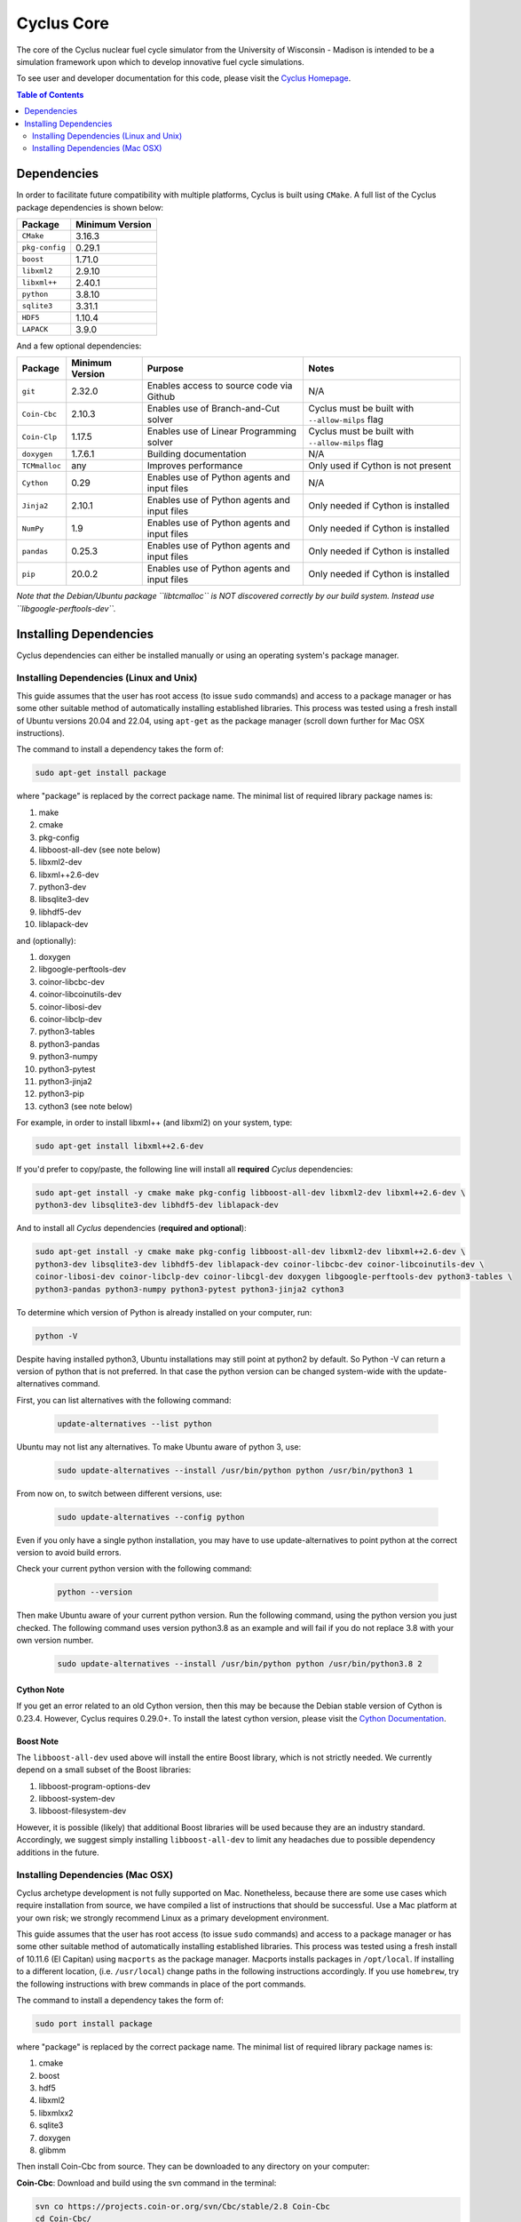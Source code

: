 ###########
Cyclus Core
###########

The core of the Cyclus nuclear fuel cycle simulator from the
University of Wisconsin - Madison is intended to be a simulation
framework upon which to develop innovative fuel cycle simulations.

To see user and developer documentation for this code, please visit
the `Cyclus Homepage`_.

.. contents:: Table of Contents
   :depth: 2

************
Dependencies
************

.. website_include_start

In order to facilitate future compatibility with multiple platforms,
Cyclus is built using ``CMake``. A full list of the Cyclus package
dependencies is shown below:

====================      ==================
Package                   Minimum Version
====================      ==================
``CMake``                 3.16.3
``pkg-config``            0.29.1
``boost``                 1.71.0
``libxml2``               2.9.10
``libxml++``              2.40.1
``python``                3.8.10
``sqlite3``               3.31.1
``HDF5``                  1.10.4
``LAPACK``                3.9.0
====================      ==================

.. website_include_end

And a few optional dependencies:

====================   ==================  =============================================  ==================        
Package                Minimum Version     Purpose                                        Notes
====================   ==================  =============================================  ==================  
``git``                2.32.0              Enables access to source code via Github       N/A
``Coin-Cbc``           2.10.3              Enables use of Branch-and-Cut solver           Cyclus must be built with ``--allow-milps`` flag
``Coin-Clp``           1.17.5              Enables use of Linear Programming solver       Cyclus must be built with ``--allow-milps`` flag
``doxygen``            1.7.6.1             Building documentation                         N/A
``TCMmalloc``          any                 Improves performance                           Only used if Cython is not present
``Cython``             0.29                Enables use of Python agents and input files   N/A
``Jinja2``             2.10.1              Enables use of Python agents and input files   Only needed if Cython is installed
``NumPy``              1.9                 Enables use of Python agents and input files   Only needed if Cython is installed
``pandas``             0.25.3              Enables use of Python agents and input files   Only needed if Cython is installed
``pip``                20.0.2              Enables use of Python agents and input files   Only needed if Cython is installed
====================   ==================  =============================================  ==================

*Note that the Debian/Ubuntu package ``libtcmalloc`` is NOT discovered correctly
by our build system.  Instead use ``libgoogle-perftools-dev``.*

***********************
Installing Dependencies
***********************

Cyclus dependencies can either be installed manually or using an operating system's package
manager.

Installing Dependencies (Linux and Unix)
----------------------------------------

This guide assumes that the user has root access (to issue ``sudo`` commands) and
access to a package manager or has some other suitable method of automatically
installing established libraries. This process was tested using a fresh install
of Ubuntu versions 20.04 and 22.04, using ``apt-get`` as the package
manager (scroll down further for Mac OSX instructions).

The command to install a dependency takes the form of:

.. code-block:: bash

  sudo apt-get install package

where "package" is replaced by the correct package name. The minimal list of
required library package names is:

#. make
#. cmake
#. pkg-config
#. libboost-all-dev (see note below)
#. libxml2-dev
#. libxml++2.6-dev
#. python3-dev
#. libsqlite3-dev
#. libhdf5-dev
#. liblapack-dev


and (optionally):

#. doxygen
#. libgoogle-perftools-dev
#. coinor-libcbc-dev
#. coinor-libcoinutils-dev
#. coinor-libosi-dev
#. coinor-libclp-dev
#. python3-tables
#. python3-pandas
#. python3-numpy
#. python3-pytest
#. python3-jinja2
#. python3-pip
#. cython3       (see note below)

For example, in order to install libxml++ (and libxml2) on your system, type:

.. code-block:: bash

  sudo apt-get install libxml++2.6-dev

If you'd prefer to copy/paste, the following line will install all **required**
*Cyclus* dependencies:

.. code-block:: bash

   sudo apt-get install -y cmake make pkg-config libboost-all-dev libxml2-dev libxml++2.6-dev \
   python3-dev libsqlite3-dev libhdf5-dev liblapack-dev

And to install all *Cyclus* dependencies (**required and optional**):

.. code-block:: bash

   sudo apt-get install -y cmake make pkg-config libboost-all-dev libxml2-dev libxml++2.6-dev \
   python3-dev libsqlite3-dev libhdf5-dev liblapack-dev coinor-libcbc-dev coinor-libcoinutils-dev \
   coinor-libosi-dev coinor-libclp-dev coinor-libcgl-dev doxygen libgoogle-perftools-dev python3-tables \
   python3-pandas python3-numpy python3-pytest python3-jinja2 cython3

To determine which version of Python is already installed on your computer, run:

.. code-block:: bash

   python -V


Despite having installed python3, Ubuntu installations may still point at python2 by default. So Python -V can return a version of python that is not preferred. In that case the python version can be changed system-wide with the update-alternatives command. 

First, you can list alternatives with the following command:

 .. code-block:: bash

   update-alternatives --list python

Ubuntu may not list any alternatives. To make Ubuntu aware of python 3, use:

 .. code-block:: bash

   sudo update-alternatives --install /usr/bin/python python /usr/bin/python3 1

From now on, to switch between different versions, use:

 .. code-block:: bash

   sudo update-alternatives --config python

Even if you only have a single python installation, you may have to use update-alternatives to point python at the correct version to avoid build errors.

Check your current python version with the following command:

 .. code-block:: bash

   python --version

Then make Ubuntu aware of your current python version. Run the following command, using the python version you just checked. The following command uses version python3.8 as an example and will fail if you do not replace 3.8 with your own version number.

 .. code-block:: bash

   sudo update-alternatives --install /usr/bin/python python /usr/bin/python3.8 2


Cython Note
^^^^^^^^^^^
If you get an error related to an old Cython version, then this may be 
because the Debian stable version of Cython is 0.23.4. However, 
Cyclus requires 0.29.0+. To install the latest cython version, please 
visit the `Cython Documentation`_.

Boost Note
^^^^^^^^^^

The ``libboost-all-dev`` used above will install the entire Boost library, which
is not strictly needed. We currently depend on a small subset of the Boost
libraries:

#. libboost-program-options-dev
#. libboost-system-dev
#. libboost-filesystem-dev

However, it is possible (likely) that additional Boost libraries will be used
because they are an industry standard. Accordingly, we suggest simply installing
``libboost-all-dev`` to limit any headaches due to possible dependency additions
in the future.

Installing Dependencies (Mac OSX)
---------------------------------

Cyclus archetype development is not fully supported on Mac.  Nonetheless,
because there are some use cases which require installation from source, we have
compiled a list of instructions that should be successful.  Use a Mac platform
at your own risk; we strongly recommend Linux as a primary development environment.

This guide assumes that the user has root access (to issue ``sudo`` commands) and
access to a package manager or has some other suitable method of automatically
installing established libraries. This process was tested using a fresh install
of 10.11.6 (El Capitan) using ``macports`` as the package
manager.  Macports installs packages in ``/opt/local``.  If installing to a
different location, (i.e. ``/usr/local``) change paths in the following
instructions accordingly. If you use ``homebrew``, try the following instructions
with brew commands in place of the port commands.

The command to install a dependency takes the form of:

.. code-block:: bash

  sudo port install package

where "package" is replaced by the correct package name. The minimal list of
required library package names is:

#. cmake
#. boost
#. hdf5
#. libxml2
#. libxmlxx2
#. sqlite3
#. doxygen
#. glibmm

Then install Coin-Cbc from source. They can be downloaded to any directory on
your computer:

**Coin-Cbc**: Download and build using the svn command in the terminal:

.. code-block:: bash

  svn co https://projects.coin-or.org/svn/Cbc/stable/2.8 Coin-Cbc
  cd Coin-Cbc/
  mkdir build
  cd build/
  ../configure --prefix=/opt/local
  make
  sudo make install


Finally, update your path and the following environment variables in your
``~/.profile`` (or ``~/.bashrc`` ) file:

.. code-block:: bash

  export DYLD_FALLBACK_LIBRARY_PATH=/opt/local/lib:/opt/local:$DYLD_FALLBACK_LIBRARY_PATH

  export CMAKE_MODULE_PATH=/opt/local/include:$CMAKE_MODULE_PATH
  export CMAKE_PREFIX_PATH=/opt/local:$CMAKE_PREFIX_PATH

  # add to PATH:
  export PATH=${HDF5_DIR}:/opt/local/bin:${HOME}/.local/bin:$PATH


.. _`Cython Documentation`: http://cython.readthedocs.io/en/latest/src/quickstart/install.html
.. _`Cyclus Homepage`: http://fuelcycle.org/
.. _`Cyclus User Guide`: http://fuelcycle.org/user/index.html
.. _`Cyclus repo`: https://github.com/cyclus/cyclus
.. _`Cycamore Repo`: https://github.com/cyclus/cycamore

